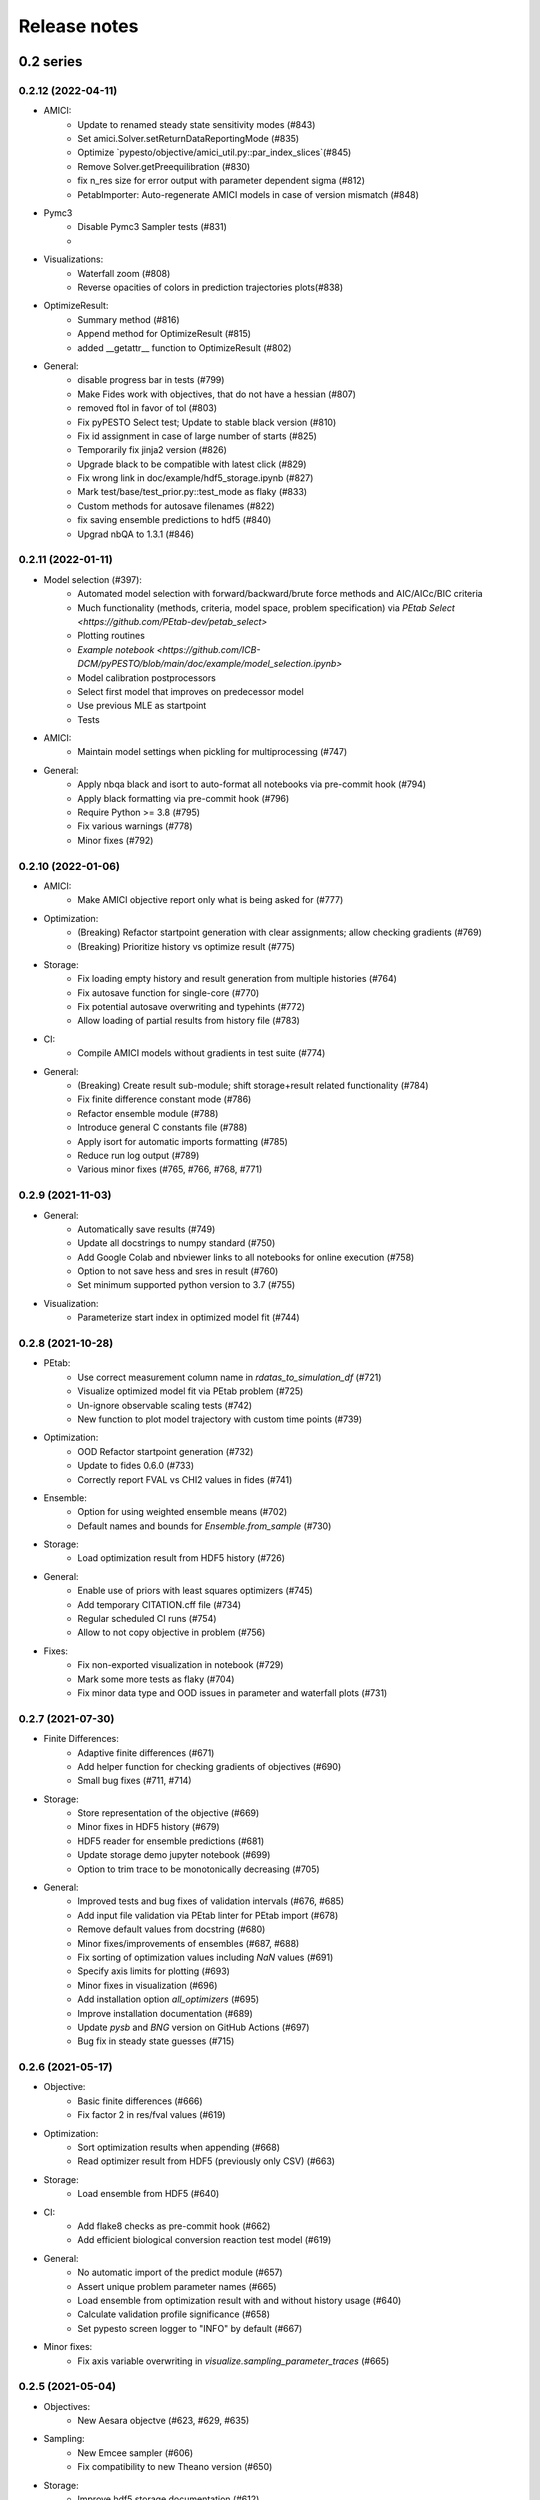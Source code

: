 Release notes
=============


0.2 series
..........


0.2.12 (2022-04-11)
-------------------

* AMICI:
    * Update to renamed steady state sensitivity modes (#843)
    * Set amici.Solver.setReturnDataReportingMode (#835)
    * Optimize `pypesto/objective/amici_util.py::par_index_slices`(#845)
    * Remove Solver.getPreequilibration (#830)
    * fix n_res size for error output with parameter dependent sigma (#812)
    * PetabImporter: Auto-regenerate AMICI models in case of version mismatch (#848)
* Pymc3
    * Disable Pymc3 Sampler tests (#831)
    *
*  Visualizations:
    * Waterfall zoom (#808)
    * Reverse opacities of colors in prediction trajectories plots(#838)
* OptimizeResult:
    * Summary method (#816)
    * Append method for OptimizeResult (#815)
    * added __getattr__ function to OptimizeResult (#802)
* General:
    * disable progress bar in tests (#799)
    * Make Fides work with objectives, that do not have a hessian (#807)
    * removed ftol in favor of tol (#803)
    * Fix pyPESTO Select test; Update to stable black version (#810)
    * Fix id assignment in case of large number of starts (#825)
    * Temporarily fix jinja2 version (#826)
    * Upgrade black to be compatible with latest click (#829)
    * Fix wrong link in doc/example/hdf5_storage.ipynb (#827)
    * Mark test/base/test_prior.py::test_mode as flaky (#833)
    * Custom methods for autosave filenames (#822)
    * fix saving ensemble predictions to hdf5 (#840)
    * Upgrad nbQA to 1.3.1 (#846)


0.2.11 (2022-01-11)
-------------------

* Model selection (#397):
    * Automated model selection with forward/backward/brute force methods and
      AIC/AICc/BIC criteria
    * Much functionality (methods, criteria, model space, problem
      specification) via `PEtab Select <https://github.com/PEtab-dev/petab_select>`
    * Plotting routines
    * `Example notebook <https://github.com/ICB-DCM/pyPESTO/blob/main/doc/example/model_selection.ipynb>`
    * Model calibration postprocessors
    * Select first model that improves on predecessor model
    * Use previous MLE as startpoint
    * Tests

* AMICI:
    * Maintain model settings when pickling for multiprocessing (#747)

* General:
    * Apply nbqa black and isort to auto-format all notebooks via
      pre-commit hook (#794)
    * Apply black formatting via pre-commit hook (#796)
    * Require Python >= 3.8 (#795)
    * Fix various warnings (#778)
    * Minor fixes (#792)


0.2.10 (2022-01-06)
-------------------

* AMICI:
    * Make AMICI objective report only what is being asked for (#777)

* Optimization:
    * (Breaking) Refactor startpoint generation with clear assignments;
      allow checking gradients (#769)
    * (Breaking) Prioritize history vs optimize result (#775)

* Storage:
    * Fix loading empty history and result generation from multiple
      histories (#764)
    * Fix autosave function for single-core (#770)
    * Fix potential autosave overwriting and typehints (#772)
    * Allow loading of partial results from history file (#783)

* CI:
    * Compile AMICI models without gradients in test suite (#774)

* General:
    * (Breaking) Create result sub-module; shift storage+result related
      functionality (#784)
    * Fix finite difference constant mode (#786)
    * Refactor ensemble module (#788)
    * Introduce general C constants file (#788)
    * Apply isort for automatic imports formatting (#785)
    * Reduce run log output (#789)
    * Various minor fixes (#765, #766, #768, #771)


0.2.9 (2021-11-03)
------------------

* General:
    * Automatically save results (#749)
    * Update all docstrings to numpy standard (#750)
    * Add Google Colab and nbviewer links to all notebooks for online
      execution (#758)
    * Option to not save hess and sres in result (#760)
    * Set minimum supported python version to 3.7 (#755)

* Visualization:
    * Parameterize start index in optimized model fit (#744)


0.2.8 (2021-10-28)
------------------

* PEtab:
    * Use correct measurement column name in `rdatas_to_simulation_df` (#721)
    * Visualize optimized model fit via PEtab problem (#725)
    * Un-ignore observable scaling tests (#742)
    * New function to plot model trajectory with custom time points (#739)

* Optimization:
    * OOD Refactor startpoint generation (#732)
    * Update to fides 0.6.0 (#733)
    * Correctly report FVAL vs CHI2 values in fides (#741)

* Ensemble:
    * Option for using weighted ensemble means (#702)
    * Default names and bounds for `Ensemble.from_sample` (#730)

* Storage:
    * Load optimization result from HDF5 history (#726)

* General:
    * Enable use of priors with least squares optimizers (#745)
    * Add temporary CITATION.cff file (#734)
    * Regular scheduled CI runs (#754)
    * Allow to not copy objective in problem (#756)

* Fixes:
    * Fix non-exported visualization in notebook (#729)
    * Mark some more tests as flaky (#704)
    * Fix minor data type and OOD issues in parameter and waterfall plots
      (#731)


0.2.7 (2021-07-30)
------------------

* Finite Differences:
    * Adaptive finite differences (#671)
    * Add helper function for checking gradients of objectives (#690)
    * Small bug fixes (#711, #714)

* Storage:
    * Store representation of the objective (#669)
    * Minor fixes in HDF5 history (#679)
    * HDF5 reader for ensemble predictions (#681)
    * Update storage demo jupyter notebook (#699)
    * Option to trim trace to be monotonically decreasing (#705)

* General:
    * Improved tests and bug fixes of validation intervals (#676, #685)
    * Add input file validation via PEtab linter for PEtab import (#678)
    * Remove default values from docstring (#680)
    * Minor fixes/improvements of ensembles (#687, #688)
    * Fix sorting of optimization values including `NaN` values (#691)
    * Specify axis limits for plotting (#693)
    * Minor fixes in visualization (#696)
    * Add installation option `all_optimizers` (#695)
    * Improve installation documentation (#689)
    * Update `pysb` and `BNG` version on GitHub Actions (#697)
    * Bug fix in steady state guesses (#715)


0.2.6 (2021-05-17)
------------------

* Objective:
    * Basic finite differences (#666)
    * Fix factor 2 in res/fval values (#619)

* Optimization:
    * Sort optimization results when appending (#668)
    * Read optimizer result from HDF5 (previously only CSV) (#663)

* Storage:
    * Load ensemble from HDF5 (#640)

* CI:
    * Add flake8 checks as pre-commit hook (#662)
    * Add efficient biological conversion reaction test model (#619)

* General:
    * No automatic import of the predict module (#657)
    * Assert unique problem parameter names (#665)
    * Load ensemble from optimization result with and without history usage
      (#640)
    * Calculate validation profile significance (#658)
    * Set pypesto screen logger to "INFO" by default (#667)

* Minor fixes:
    * Fix axis variable overwriting in `visualize.sampling_parameter_traces`
      (#665)


0.2.5 (2021-05-04)
------------------

* Objectives:
    * New Aesara objectve (#623, #629, #635)

* Sampling:
    * New Emcee sampler (#606)
    * Fix compatibility to new Theano version (#650)

* Storage:
    * Improve hdf5 storage documentation (#612)
    * Hdf5 history for MultiProcessEngine (#650)
    * Minor fixes (#637, #638, #645, #649)

* Visualization:
    * Fix bounds of parameter plots (#601)
    * Fix waterfall plots with multiple results (#611)

* CI:
    * Move CI tests on GitHub Actions to python 3.9 (#598)
    * Add issue template (#604)
    * Update BionetGen Link (#630)
    * Introduce project.toml (#634)

* General:
    * Introduce progress bar for optimization, profiles and ensembles (#641)
    * Extend gradient checking functionality (#644)

* Minor fixes:
    * Fix installation of ipopt (#599)
    * Fix Zenodo link (#601)
    * Fix duplicates in documentation (#603)
    * Fix least squares optimizers (#617 #631 #632)
    * Fix trust region options (#616)
    * Fix slicing for new AMICI release (#621)
    * Refactor and document latin hypercube sampling (#647)
    * Fix missing SBML name in PEtab import (#648)


0.2.4 (2021-03-12)
------------------

* Ensembles/Sampling:
    * General ensemble analysis, visualization, storage (#557, #565, #568)
    * Calculate and plot MCMC parameter and prediction CIs via ensemble
      definition, parallelize ensemble predictions (#490)

* Optimization:
    * New optimizer: SciPy Differential Evolution (#543)
    * Set fides default to hybrid (#578)

* AMICI:
    * Make `guess_steadystate` less restrictive (#561) and have a more
      intuitive default behavior (#562, #582)
    * Customize time points (#490)

* Storage:
    * Save HDF5 history with SingleCoreEngine (#564)
    * Add read/write function for whole results (#589)

* Engines:
    * MPI based distributed parallelization (#542)

* Visualization:
    * Speed up waterfall plots by resizing scales only once (#577)
    * Change waterfall default offset to 1 - minimum (#593)

* CI:
    * Move GHA CI tests to pull request level for better cooperability (#574)
    * Streamline test environments using tox and pre-commit hooks (#579)
    * Test profile and sampling storage (#585)
    * Update for Ubuntu 20.04, add rerun on failure (#587)

* Minor fixes (release notes #558, nlop tests #559, close files #495,
  visualization #554, deployment #560, flakiness #570,
  aggregated deepcopy #572, respect user-provided offsets #576,
  update to SWIG 4 #591, check overwrite in profile writing #566)


0.2.3 (2021-01-18)
------------------

* New optimizers:
    * FIDES (#506, #503 # 500)
    * NLopt (#493)

* Extended PEtab support:
    * PySB import (#437)
    * Support of PEtab's initializationPriors (#535)
    * Support of prior parameterScale{Normal,Laplace}  (#520)
    * Example notebook for synthetic data generation (#482)

* General new and improved functionality:
    * Predictions (#544)
    * Move tests to GitHub Actions (#524)
    * Parallelize profile calculation (#532)
    * Save `x_guesses` in `pypesto.problem` (#494)
    * Improved finite difference gradients (#464)
    * Support of unconstrained optimization (#519)
    * Additional NaN check for fval, grad and hessian (#521)
    * Add sanity checks for optimizer bounds (#516)

* Improvements in storage:
    * Fix hdf5 export of optimizer history (#536)
    * Fix reading `x_names` from hdf5 history (#528)
    * Storage does not save empty arrays (#489)
    * hdf5 storage sampling (#546)
    * hdf5 storage parameter profiles (#546)

* Improvements in the visualization routines:
    * Plot parameter values as histogram (#485)
    * Fix y axis limits in waterfall plots (#503)
    * Fix color scheme in visualization (#498)
    * Improved visualization of optimization results (#486)

* Several small bug fixes (#547, #541, #538, #533, #512, #508)


0.2.2 (2020-10-05)
------------------

* New optimizer: CMA-ES (#457)
* New plot: Optimizer convergence summary (#446)

* Fixes in visualization:
    * Type checks for reference points (#460)
    * y_limits in waterfall plots with multiple results (#475)
* Support of new amici release (#469)

* Multiple fixes in optimization code:
    * Remove unused argument for dlib optimizer (#466)
    * Add check for installation of ipopt (#470)
    * Add maxiter as default option of dlib (#474)

* Numpy based subindexing in amici_util (#462)
* Check amici/PEtab installation (#477)


0.2.1 (2020-09-07)
------------------

* Example Notebook for prior functionality (#438)
* Changed parameter indexing in profiling routines (#419)
* Basic sanity checking for parameter fixing (#420)

* Bug fixes in:
    * Displaying of multi start optimization (#430)
    * AMICI error output (#428)
    * Axes scaling/limits in waterfall plots (#441)
    * Priors (PEtab import, error handling) (#448, #452, #454)

* Improved sampling diagnostics (e.g. effective samples size) (#426)
* Improvements and bug fixes in parameter plots (#425)


0.2.0 (2020-06-17)
------------------

Major:

* Modularize import, to import optimization, sampling and profiling
  separately (#413)

Minor:

* Bug fixes in
    * sampling (#412)
    * visualization (#405)
    * PEtab import (#403)
    * Hessian computation (#390)

* Improve hdf5 error output (#409)
* Outlaw large new files in GitHub commits (#388)


0.1 series
..........


0.1.0 (2020-06-17)
------------------

Objective

* Write solver settings to stream to enable serialization for distributed
  systems (#308)

* Refactor objective function (#347)
    * Removes necessity for all of the nasty binding/undbinding in AmiciObjective
    * Substantially reduces the complexity of the AggregatedObjective class
    * Aggregation of functions with inconsistent sensi_order/mode support
    * Introduce ObjectiveBase as an abstract Objective class
    * Introduce FunctionObjective for objectives from functions

* Implement priors with gradients, integrate with PEtab (#357)
* Fix minus sign in AmiciObjective.get_error_output (#361)
* Implement a prior class, derivatives for standard models, interface with
  PEtab (#357)
* Use `amici.import_model_module` to resolve module loading failure (#384)

Problem

* Tidy up problem vectors using properties (#393)

Optimization

* Interface IpOpt optimizer (#373)

Profiles

* Tidy up profiles (#356)
* Refactor profiles; add locally approximated profiles (#369)
* Fix profiling and visualization with fixed parameters (#393)

Sampling

* Geweke test for sampling convergence (#339)
* Implement basic Pymc3 sampler (#351)
* Make theano for pymc3 an optional dependency (allows using pypesto without
  pymc3) (#356)
* Progress bar for MCMC sampling (#366)
* Fix Geweke test crash for small sample sizes (#376)
* In parallel tempering, allow to only temperate the likelihood, not the prior
  (#396)

History and storage

* Allow storing results in a pre-filled hdf5 file (#290)
* Various fixes of the history (reduced vs. full parameters, read-in from file,
  chi2 values) (#315)
* Fix proper dimensions in result for failed start (#317)
* Create required directories before creating hdf5 file (#326)
* Improve storage and docs documentation (#328)
* Fix storing x_free_indices in hdf5 result (#334)
* Fix problem hdf5 return format (#336)
* Implement partial trace extraction, simplify History API (#337)
* Save really all attributes of a Problem to hdf5 (#342)

Visualization

* Customizable xLabels and tight layout for profile plots (#331)
* Fix non-positive bottom ylim on a log-scale axis in waterfall plots (#348)
* Fix "palette list has the wrong number of colors" in sampling plots (#372)
* Allow to plot multiple profiles from one result (#399)

Logging

* Allow easier specification of only logging for submodules (#398)

Tests

* Speed up travis build (#329)
* Update travis test system to latest ubuntu and python 3.8 (#330)
* Additional code quality checks, minor simplifications (#395)


0.0 series
..........


0.0.13 (2020-05-03)
-------------------

* Tidy up and speed up tests (#265 and others).
* Basic self-implemented Adaptive Metropolis and Adaptive Parallel Tempering
  sampling routines (#268).
* Fix namespace sample -> sampling (#275).
* Fix covariance matrix regularization (#275).
* Fix circular dependency `PetabImporter` - `PetabAmiciObjective` via
  `AmiciObjectBuilder`, `PetabAmiciObjective` becomes obsolete (#274).
* Define `AmiciCalculator` to separate the AMICI call logic (required for
  hierarchical optimization) (#277).
* Define initialize function for resetting steady states in `AmiciObjective`
  (#281).
* Fix scipy least squares options (#283).
* Allow failed starts by default (#280).
* Always copy parameter vector in objective to avoid side effects (#291).
* Add Dockerfile (#288).
* Fix header names in CSV history (#299).

Documentation:

* Use imported members in autodoc (#270).
* Enable python syntax highlighting in notebooks (#271).


0.0.12 (2020-04-06)
-------------------

* Add typehints to global functions and classes.
* Add `PetabImporter.rdatas_to_simulation_df` function (all #235).
* Adapt y scale in waterfall plot if convergence was too good (#236).
* Clarify that `Objective` is of type negative log-posterior, for
  minimization (#243).
* Tidy up `AmiciObjective.parameter_mapping` as implemented in AMICI now
  (#247).
* Add `MultiThreadEngine` implementing multi-threading aside the
  `MultiProcessEngine` implementing multi-processing (#254).
* Fix copying and pickling of `AmiciObjective` (#252, #257).
* Remove circular dependence history-objective (#254).
* Fix problem of visualizing results with failed starts (#249).
* Rework history: make thread-safe, use factory methods, make context-specific
  (#256).
* Improve PEtab usage example (#258).
* Define history base contract, enabling different backends (#260).
* Store optimization results to HDF5 (#261).
* Simplify tests (#263).

Breaking changes:

* `HistoryOptions` passed to `pypesto.minimize` instead of `Objective` (#256).
* `GlobalOptimizer` renamed to `PyswarmOptimizer` (#235).


0.0.11 (2020-03-17)
-------------------

* Rewrite AmiciObjective and PetabAmiciObjective simulation routine to directly use
  amici.petab_objective routines (#209, #219, #225).
* Implement petab test suite checks (#228).
* Various error fixes, in particular regarding PEtab and visualization.
* Improve trace structure.
* Fix conversion between fval and chi2, fix FIM (all #223).



0.0.10 (2019-12-04)
-------------------

* Only compute FIM when sensitivities are available (#194).
* Fix documentation build (#197).
* Add support for pyswarm optimizer (#198).
* Run travis tests for documentation and notebooks only on pull requests (#199).


0.0.9 (2019-10-11)
------------------

* Update to AMICI 0.10.13, fix API changes (#185).
* Start using PEtab import from AMICI to be able to import constant species (#184, #185)
* Require PEtab>=0.0.0a16 (#183)


0.0.8 (2019-09-01)
------------------

* Add logo (#178).
* Fix petab API changes (#179).
* Some minor bugfixes (#168).


0.0.7 (2019-03-21)
------------------

* Support noise models in Petab and Amici.
* Minor Petab update bug fixes.


0.0.6 (2019-03-13)
------------------

* Several minor error fixes, in particular on tests and steady state.


0.0.5 (2019-03-11)
------------------

* Introduce AggregatedObjective to use multiple objectives at once.
* Estimate steady state in AmiciObjective.
* Check amici model build version in PetabImporter.
* Use Amici multithreading in AmiciObjective.
* Allow to sort multistarts by initial value.
* Show usage of visualization routines in notebooks.
* Various fixes, in particular to visualization.


0.0.4 (2019-02-25)
------------------

* Implement multi process parallelization engine for optimization.
* Introduce PrePostProcessor to more reliably handle pre- and
  post-processing.
* Fix problems with simulating for multiple conditions.
* Add more visualization routines and options for those (colors,
  reference points, plotting of lists of result obejcts)


0.0.3 (2019-01-30)
------------------

* Import amici models and the petab data format automatically using
  pypesto.PetabImporter.
* Basic profiling routines.


0.0.2 (2018-10-18)
------------------

* Fix parameter values
* Record trace of function values
* Amici objective to directly handle amici models


0.0.1 (2018-07-25)
------------------

* Basic framework and implementation of the optimization
